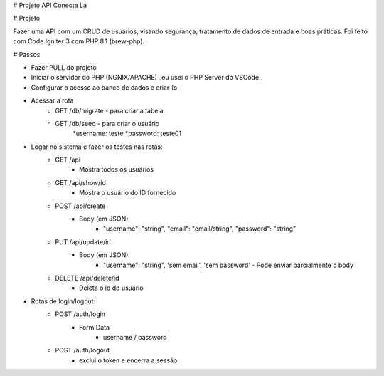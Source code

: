 # Projeto API Conecta Lá

# Projeto

Fazer uma API com um CRUD de usuários, visando segurança, tratamento de dados de entrada e boas práticas.
Foi feito com Code Igniter 3 com PHP 8.1 (brew-php).


# Passos


* Fazer PULL do projeto
* Iniciar o servidor do PHP (NGNIX/APACHE) _eu usei o PHP Server do VSCode_
* Configurar o acesso ao banco de dados e criar-lo
* Acessar a rota 
    * GET /db/migrate - para criar a tabela 
    * GET /db/seed - para criar o usuário 
        *username: teste
        *password: teste01
* Logar no sistema e fazer os testes nas rotas:
    * GET /api
        * Mostra todos os usuários
    * GET /api/show/id
        * Mostra o usuário do ID fornecido
    * POST /api/create
        * Body (em JSON)
            * "username": "string", "email": "email/string", "password": "string"
    * PUT /api/update/id
        * Body (em JSON)
            * "username": "string", 'sem email', 'sem password' - Pode enviar parcialmente o body
    * DELETE /api/delete/id
        * Deleta o id do usuário
* Rotas de login/logout:
    * POST /auth/login
        * Form Data
            * username / password
    * POST /auth/logout
        * exclui o token e encerra a sessão
